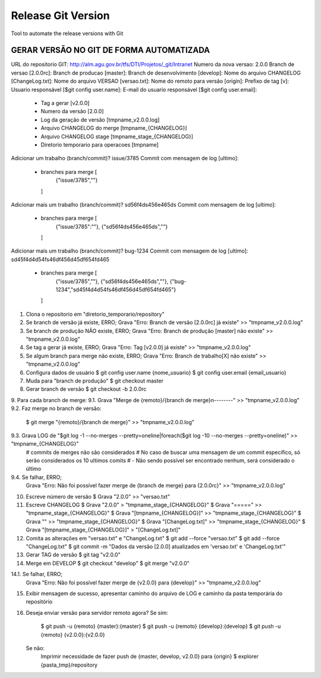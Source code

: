 ===================
Release Git Version
===================

Tool to automate the release versions with Git

GERAR VERSÃO NO GIT DE FORMA AUTOMATIZADA
-----------------------------------------

URL do repositorio GIT: http://alm.agu.gov.br/tfs/DTI/Projetos/_git/Intranet
Numero da nova versao: 2.0.0
Branch de versao [2.0.0rc]:
Branch de producao [master]:
Branch de desenvolvimento [develop]:
Nome do arquivo CHANGELOG [ChangeLog.txt]:
Nome do arquivo VERSAO [versao.txt]:
Nome do remoto para versão [origin]:
Prefixo de tag [v]:
Usuario responsável [$git config user.name]:
E-mail do usuario responsável [$git config user.email]:
 * Tag a gerar [v2.0.0]
 * Numero da versão [2.0.0]
 * Log da geração de versão [tmpname_v2.0.0.log]
 * Arquivo CHANGELOG do merge [tmpname_{CHANGELOG}]
 * Arquivo CHANGELOG stage [tmpname_stage_{CHANGELOG}]
 * Diretorio temporario para operacoes [tmpname]

Adicionar um trabalho (branch/commit)? issue/3785
Commit com mensagem de log [ultimo]:
 * branches para merge [
     {"issue/3785",""}
   ]

Adicionar mais um trabalho (branch/commit)? sd56f4ds456e465ds
Commit com mensagem de log [ultimo]:
 * branches para merge [
     {"issue/3785":""},
     {"sd56f4ds456e465ds",""}
   ]
 
Adicionar mais um trabalho (branch/commit)? bug-1234
Commit com mensagem de log [ultimo]: sd45f4d4d54fs46df456d45df654fd465
 * branches para merge [
     {"issue/3785",""},
     {"sd56f4ds456e465ds",""},
     {"bug-1234","sd45f4d4d54fs46df456d45df654fd465"}
   ]
 
1. Clona o repositorio em "diretorio_temporario/repository"
 
2. Se branch de versão já existe, ERRO;
   Grava "Erro: Branch de versão [2.0.0rc] já existe" >> "tmpname_v2.0.0.log"
3. Se branch de produção NÃO existe, ERRO;
   Grava "Erro: Branch de produção [master] não existe" >> "tmpname_v2.0.0.log"
4. Se tag a gerar já existe, ERRO;
   Grava "Erro: Tag [v2.0.0] já existe" >> "tmpname_v2.0.0.log"
5. Se algum branch para merge não existe, ERRO;
   Grava "Erro: Branch de trabalho[X] não existe" >> "tmpname_v2.0.0.log"

6. Configura dados de usuário
   $ git config user.name {nome_usuario}
   $ git config user.email {email_usuario}
   
7. Muda para "branch de produção"
   $ git checkout master

8. Gerar branch de versão
   $ git checkout -b 2.0.0rc

9. Para cada branch de merge:
9.1. Grava "Merge de {remoto}/{branch de merge}\n--------" >> "tmpname_v2.0.0.log"
9.2. Faz merge no branch de versão:
     $ git merge "{remoto}/{branch de merge}" >> "tmpname_v2.0.0.log"
9.3. Grava LOG de "$git log -1 --no-merges --pretty=oneline|foreach($git log -10 --no-merges --pretty=oneline)" >> "tmpname_{CHANGELOG}"
     # commits de merges não são considerados
     # No caso de buscar uma mensagem de um commit específico, só serão considerados os 10 ultimos comits
     #  - Não sendo possível ser encontrado nenhum, será considerado o último
9.4. Se falhar, ERRO;
     Grava "Erro: Não foi possível fazer merge de {branch de merge} para {2.0.0rc}" >> "tmpname_v2.0.0.log"

10. Escreve número de versão
    $ Grava "2.0.0" >> "versao.txt"
11. Escreve CHANGELOG
    $ Grava "2.0.0" > "tmpname_stage_{CHANGELOG}"
    $ Grava "=====" >> "tmpname_stage_{CHANGELOG}"
    $ Grava "[tmpname_{CHANGELOG}]" >> "tmpname_stage_{CHANGELOG}"
    $ Grava "" >> "tmpname_stage_{CHANGELOG}"
    $ Grava "[ChangeLog.txt]" >> "tmpname_stage_{CHANGELOG}"
    $ Grava "[tmpname_stage_{CHANGELOG}]" > "[ChangeLog.txt]"

12. Comita as alterações em "versao.txt" e "ChangeLog.txt"
    $ git add --force "versao.txt"
    $ git add --force "ChangeLog.txt"
    $ git commit -m "Dados da versão [2.0.0] atualizados em 'versao.txt' e 'ChangeLog.txt'"

13. Gerar TAG de versão
    $ git tag "v2.0.0"

14. Merge em DEVELOP
    $ git checkout "develop"
    $ git merge "v2.0.0"
14.1. Se falhar, ERRO;
    Grava "Erro: Não foi possível fazer merge de {v2.0.0} para {develop}" >> "tmpname_v2.0.0.log"

15. Exibir mensagem de sucesso, apresentar caminho do arquivo de LOG e caminho da pasta temporária do repositório

16. Deseja enviar versão para servidor remoto agora?
    Se sim:
        $ git push -u {remoto} {master}:{master}
        $ git push -u {remoto} {develop}:{develop}
        $ git push -u {remoto} {v2.0.0}:{v2.0.0}
    Se não:
        Imprimir necessidade de fazer push de {master, develop, v2.0.0} para {origin}
        $ explorer {pasta_tmp}/repository
